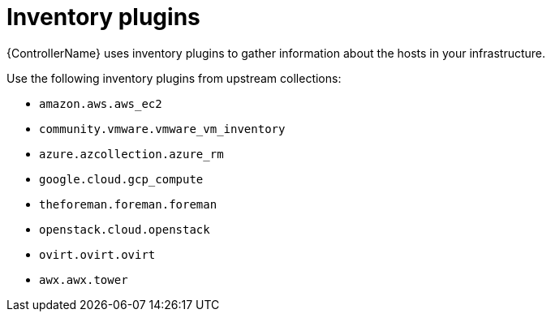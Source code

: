 :_mod-docs-content-type: CONCEPT

[id="con-controller-overview-inventory-plugins_{context}"]

= Inventory plugins

[role="_abstract"]
{ControllerName} uses inventory plugins to gather information about the hosts in your infrastructure.

Use the following inventory plugins from upstream collections:

* `amazon.aws.aws_ec2`
* `community.vmware.vmware_vm_inventory`
// May be one for vmware-exsi?
* `azure.azcollection.azure_rm`
* `google.cloud.gcp_compute`
* `theforeman.foreman.foreman`
* `openstack.cloud.openstack`
* `ovirt.ovirt.ovirt`
* `awx.awx.tower`
//Possible 3 new plugins.
